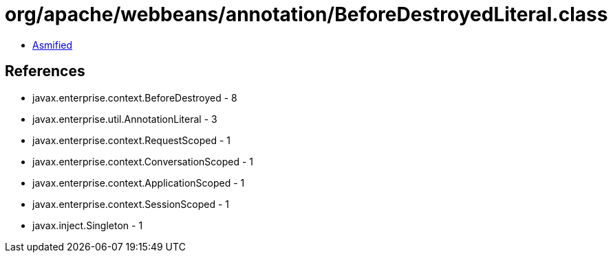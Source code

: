 = org/apache/webbeans/annotation/BeforeDestroyedLiteral.class

 - link:BeforeDestroyedLiteral-asmified.java[Asmified]

== References

 - javax.enterprise.context.BeforeDestroyed - 8
 - javax.enterprise.util.AnnotationLiteral - 3
 - javax.enterprise.context.RequestScoped - 1
 - javax.enterprise.context.ConversationScoped - 1
 - javax.enterprise.context.ApplicationScoped - 1
 - javax.enterprise.context.SessionScoped - 1
 - javax.inject.Singleton - 1
